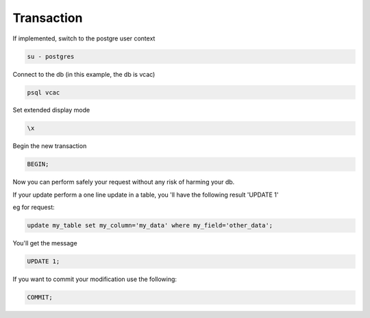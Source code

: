 Transaction
===========

If implemented, switch to the postgre user context

.. code-block:: psql

    su - postgres

Connect to the db (in this example, the db is vcac)

.. code-block:: psql

    psql vcac

Set extended display mode

.. code-block:: psql

    \x

Begin the new transaction

.. code-block:: psql

    BEGIN;

Now you can perform safely your request without any risk of harming your db.

If your update perform a one line update in a table, you 'll have the following result 'UPDATE 1'

eg for request:

.. code-block:: psql

    update my_table set my_column='my_data' where my_field='other_data';

You'll get the message

.. code-block:: psql

    UPDATE 1;

If you want to commit your modification use the following:

.. code-block:: psql

    COMMIT;